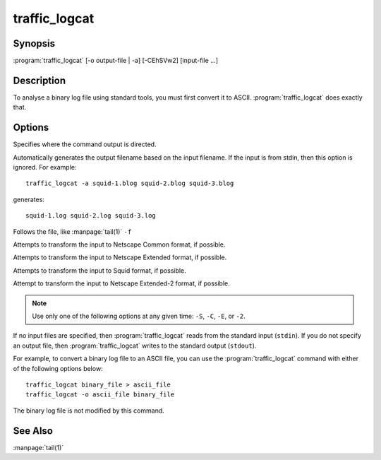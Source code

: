 .. Licensed to the Apache Software Foundation (ASF) under one
   or more contributor license agreements.  See the NOTICE file
  distributed with this work for additional information
  regarding copyright ownership.  The ASF licenses this file
  to you under the Apache License, Version 2.0 (the
  "License"); you may not use this file except in compliance
  with the License.  You may obtain a copy of the License at
 
   http://www.apache.org/licenses/LICENSE-2.0
 
  Unless required by applicable law or agreed to in writing,
  software distributed under the License is distributed on an
  "AS IS" BASIS, WITHOUT WARRANTIES OR CONDITIONS OF ANY
  KIND, either express or implied.  See the License for the
  specific language governing permissions and limitations
  under the License.

==============
traffic_logcat
==============

Synopsis
========

:program:`traffic_logcat` [-o output-file | -a] [-CEhSVw2] [input-file ...]

.. program:: traffic_logcat


Description
===========

To analyse a binary log file using standard tools, you must first convert
it to ASCII. :program:`traffic_logcat` does exactly that.

Options
=======

.. option:: -o PATH, --output_file PATH

Specifies where the command output is directed.

.. option:: -a, --auto_filename

Automatically generates the output filename based on the input
filename. If the input is from stdin, then this option is ignored.
For example::

     traffic_logcat -a squid-1.blog squid-2.blog squid-3.blog

generates::

     squid-1.log squid-2.log squid-3.log

.. option:: -f, --follow

Follows the file, like :manpage:`tail(1)` ``-f``

.. option:: -C, --clf

Attempts to transform the input to Netscape Common format, if possible.

.. option:: -E, --elf

Attempts to transform the input to Netscape Extended format, if possible.

.. option:: -S, --squid

Attempts to transform the input to Squid format, if possible.

.. option:: -2, --elf2

Attempt to transform the input to Netscape Extended-2 format, if possible.

.. option:: -T, --debug_tags

.. option:: -w, --overwrite_output

.. option:: -h, --help

   Print usage information and exit.

.. option:: -V, --version

   Print version information and exit.


.. note:: Use only one of the following options at any given time: ``-S``, ``-C``, ``-E``, or ``-2``.

If no input files are specified, then :program:`traffic_logcat` reads from the
standard input (``stdin``). If you do not specify an output file, then
:program:`traffic_logcat` writes to the standard output (``stdout``).

For example, to convert a binary log file to an ASCII file, you can use
the :program:`traffic_logcat` command with either of the following options
below::

    traffic_logcat binary_file > ascii_file
    traffic_logcat -o ascii_file binary_file

The binary log file is not modified by this command.

See Also
========

:manpage:`tail(1)`
